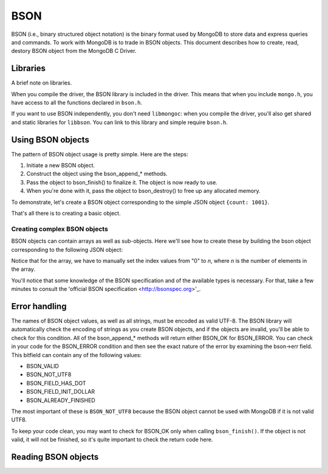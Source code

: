 BSON
=============================

BSON (i.e., binary structured object notation) is the binary format used
by MongoDB to store data and express queries and commands. To work with
MongoDB is to trade in BSON objects. This document describes how to
create, read, destory BSON object from the MongoDB C Driver.

Libraries
---------

A brief note on libraries.

When you compile the driver, the BSON library is included in the
driver. This means that when you include ``mongo.h``, you have access
to all the functions declared in ``bson.h``.

If you want to use BSON independently, you don't need ``libmongoc``: when you compile
the driver, you'll also get shared and static libraries for ``libbson``. You
can link to this library and simple require ``bson.h``.

Using BSON objects
------------------

The pattern of BSON object usage is pretty simple. Here are the steps:

1. Initiate a new BSON object.
2. Construct the object using the bson_append_* methods.
3. Pass the object to bson_finish() to finalize it. The object is now ready to use.
4. When you're done with it, pass the object to bson_destroy() to free up any allocated
   memory.

To demonstrate, let's create a BSON object corresponding to the simple JSON object
``{count: 1001}``.

.. code: c

    bson b[1];

    bson_init( b );
    bson_append_int( b, "count", 1001 );
    bson_finish( b );

    // BSON object now ready for use

    bson_destroy( b );

That's all there is to creating a basic object.

Creating complex BSON objects
_____________________________

BSON objects can contain arrays as well as sub-objects. Here
we'll see how to create these by building the bson object
corresponding to the following JSON object:

.. code: javascript

    {
      name: "Kyle",

      colors: [ "red", "blue", "green" ],

      address: {
        city: "New York",
        zip: "10011-4567"
      }
    }

.. code: c

     bson b[1];

     bson_init( b );
     bson_append_string( b, "name", "Kyle" );

     bson_append_start_array( b, "colors" );
       bson_append_string( b, "0", "red" );
       bson_append_string( b, "1", "blue" );
       bson_append_string( b, "2", "green" );
     bson_append_finish_array( b );

     bson_append_start_object( b, "address" );
       bson_append_string( b, "city", "New York" );
       bson_append_string( b, "zip", "10011-4567" );
     bson_append_finish_object( b );

     if( bson_finish( b ) != BSON_OK )
         printf(" Error. ");

Notice that for the array, we have to manually set the index values
from "0" to *n*, where *n* is the number of elements in the array.

You'll notice that some knowledge of the BSON specification and
of the available types is necessary. For that, take a few minutes to
consult the 'official BSON specification <http://bsonspec.org>'_.

Error handling
--------------

The names of BSON object values, as well as all strings, must be
encoded as valid UTF-8. The BSON library will automatically check
the encoding of strings as you create BSON objects, and if the objects
are invalid, you'll be able to check for this condition. All of the
bson_append_* methods will return either BSON_OK for BSON_ERROR. You
can check in your code for the BSON_ERROR condition and then see the
exact nature of the error by examining the bson->err field. This bitfield
can contain any of the following values:

* BSON_VALID
* BSON_NOT_UTF8
* BSON_FIELD_HAS_DOT
* BSON_FIELD_INIT_DOLLAR
* BSON_ALREADY_FINISHED

The most important of these is ``BSON_NOT_UTF8`` because the BSON
object cannot be used with MongoDB if it is not valid UTF8.

To keep your code clean, you may want to check for BSON_OK only when
calling ``bson_finish()``. If the object is not valid, it will not be
finished, so it's quite important to check the return code here.

Reading BSON objects
--------------------

